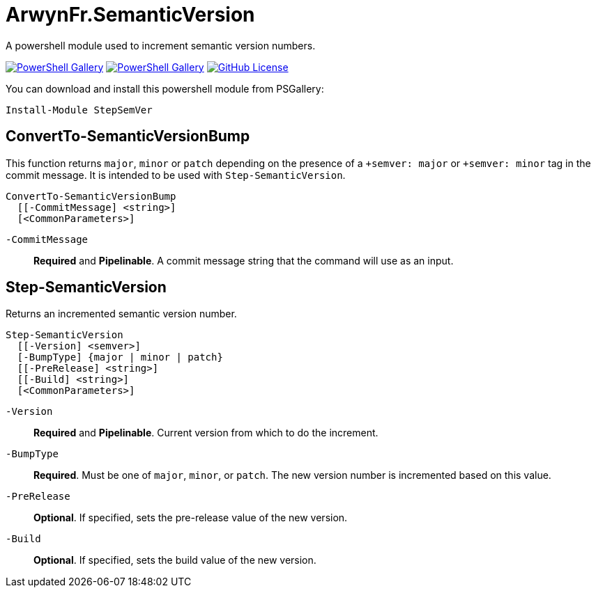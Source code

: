 = ArwynFr.SemanticVersion

A powershell module used to increment semantic version numbers.

https://www.powershellgallery.com/packages/StepSemVer[image:https://img.shields.io/powershellgallery/v/StepSemVer?style=for-the-badge[PowerShell Gallery]] https://www.powershellgallery.com/packages/StepSemVer[image:https://img.shields.io/powershellgallery/dt/StepSemVer?style=for-the-badge[PowerShell Gallery]] link:/LICENSE[image:https://img.shields.io/github/license/ArwynFr/pwsh-SemanticVersion?style=for-the-badge[GitHub License]]

You can download and install this powershell module from PSGallery:

```Powershell
Install-Module StepSemVer
```

== ConvertTo-SemanticVersionBump

This function returns `major`, `minor` or `patch` depending on the presence of a `+semver: major` or `+semver: minor` tag in the commit message. It is intended to be used with `Step-SemanticVersion`.

```Powershell
ConvertTo-SemanticVersionBump
  [[-CommitMessage] <string>]
  [<CommonParameters>]
```

`-CommitMessage`:: *Required* and *Pipelinable*. A commit message string that the command will use as an input.

== Step-SemanticVersion

Returns an incremented semantic version number.

```Powershell
Step-SemanticVersion
  [[-Version] <semver>]
  [-BumpType] {major | minor | patch}
  [[-PreRelease] <string>]
  [[-Build] <string>]
  [<CommonParameters>]
```

`-Version`:: *Required* and *Pipelinable*. Current version from which to do the increment.

`-BumpType`:: *Required*. Must be one of `major`, `minor`, or `patch`. The new version number is incremented based on this value.

`-PreRelease`:: *Optional*. If specified, sets the pre-release value of the new version.

`-Build`:: *Optional*. If specified, sets the build value of the new version.
